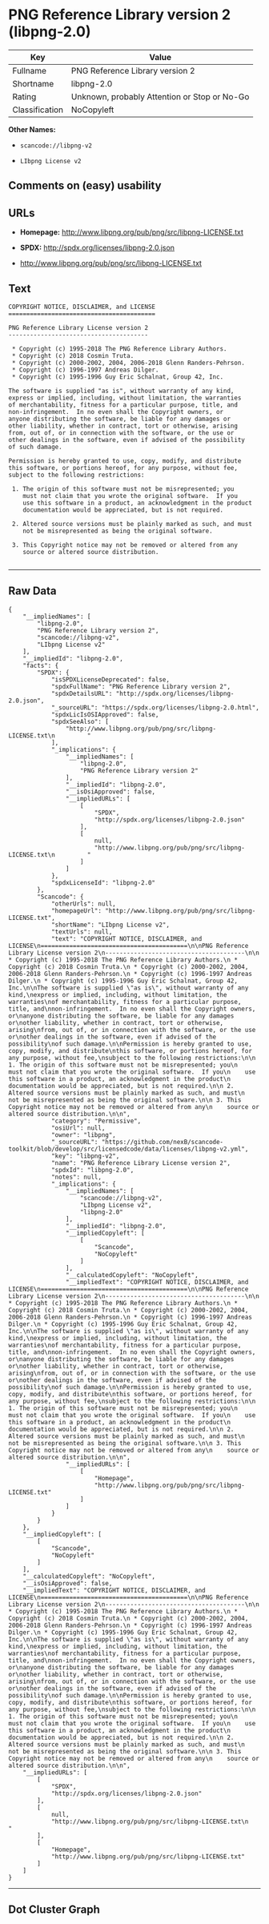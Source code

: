 * PNG Reference Library version 2 (libpng-2.0)

| Key              | Value                                          |
|------------------+------------------------------------------------|
| Fullname         | PNG Reference Library version 2                |
| Shortname        | libpng-2.0                                     |
| Rating           | Unknown, probably Attention or Stop or No-Go   |
| Classification   | NoCopyleft                                     |

*Other Names:*

- =scancode://libpng-v2=

- =LIbpng License v2=

** Comments on (easy) usability

** URLs

- *Homepage:* http://www.libpng.org/pub/png/src/libpng-LICENSE.txt

- *SPDX:* http://spdx.org/licenses/libpng-2.0.json

- http://www.libpng.org/pub/png/src/libpng-LICENSE.txt

** Text

#+BEGIN_EXAMPLE
  COPYRIGHT NOTICE, DISCLAIMER, and LICENSE
  =========================================

  PNG Reference Library License version 2
  ---------------------------------------

   * Copyright (c) 1995-2018 The PNG Reference Library Authors.
   * Copyright (c) 2018 Cosmin Truta.
   * Copyright (c) 2000-2002, 2004, 2006-2018 Glenn Randers-Pehrson.
   * Copyright (c) 1996-1997 Andreas Dilger.
   * Copyright (c) 1995-1996 Guy Eric Schalnat, Group 42, Inc.

  The software is supplied "as is", without warranty of any kind,
  express or implied, including, without limitation, the warranties
  of merchantability, fitness for a particular purpose, title, and
  non-infringement.  In no even shall the Copyright owners, or
  anyone distributing the software, be liable for any damages or
  other liability, whether in contract, tort or otherwise, arising
  from, out of, or in connection with the software, or the use or
  other dealings in the software, even if advised of the possibility
  of such damage.

  Permission is hereby granted to use, copy, modify, and distribute
  this software, or portions hereof, for any purpose, without fee,
  subject to the following restrictions:

   1. The origin of this software must not be misrepresented; you
      must not claim that you wrote the original software.  If you
      use this software in a product, an acknowledgment in the product
      documentation would be appreciated, but is not required.

   2. Altered source versions must be plainly marked as such, and must
      not be misrepresented as being the original software.

   3. This Copyright notice may not be removed or altered from any
      source or altered source distribution.

#+END_EXAMPLE

--------------

** Raw Data

#+BEGIN_EXAMPLE
  {
      "__impliedNames": [
          "libpng-2.0",
          "PNG Reference Library version 2",
          "scancode://libpng-v2",
          "LIbpng License v2"
      ],
      "__impliedId": "libpng-2.0",
      "facts": {
          "SPDX": {
              "isSPDXLicenseDeprecated": false,
              "spdxFullName": "PNG Reference Library version 2",
              "spdxDetailsURL": "http://spdx.org/licenses/libpng-2.0.json",
              "_sourceURL": "https://spdx.org/licenses/libpng-2.0.html",
              "spdxLicIsOSIApproved": false,
              "spdxSeeAlso": [
                  "http://www.libpng.org/pub/png/src/libpng-LICENSE.txt\n         "
              ],
              "_implications": {
                  "__impliedNames": [
                      "libpng-2.0",
                      "PNG Reference Library version 2"
                  ],
                  "__impliedId": "libpng-2.0",
                  "__isOsiApproved": false,
                  "__impliedURLs": [
                      [
                          "SPDX",
                          "http://spdx.org/licenses/libpng-2.0.json"
                      ],
                      [
                          null,
                          "http://www.libpng.org/pub/png/src/libpng-LICENSE.txt\n         "
                      ]
                  ]
              },
              "spdxLicenseId": "libpng-2.0"
          },
          "Scancode": {
              "otherUrls": null,
              "homepageUrl": "http://www.libpng.org/pub/png/src/libpng-LICENSE.txt",
              "shortName": "LIbpng License v2",
              "textUrls": null,
              "text": "COPYRIGHT NOTICE, DISCLAIMER, and LICENSE\n=========================================\n\nPNG Reference Library License version 2\n---------------------------------------\n\n * Copyright (c) 1995-2018 The PNG Reference Library Authors.\n * Copyright (c) 2018 Cosmin Truta.\n * Copyright (c) 2000-2002, 2004, 2006-2018 Glenn Randers-Pehrson.\n * Copyright (c) 1996-1997 Andreas Dilger.\n * Copyright (c) 1995-1996 Guy Eric Schalnat, Group 42, Inc.\n\nThe software is supplied \"as is\", without warranty of any kind,\nexpress or implied, including, without limitation, the warranties\nof merchantability, fitness for a particular purpose, title, and\nnon-infringement.  In no even shall the Copyright owners, or\nanyone distributing the software, be liable for any damages or\nother liability, whether in contract, tort or otherwise, arising\nfrom, out of, or in connection with the software, or the use or\nother dealings in the software, even if advised of the possibility\nof such damage.\n\nPermission is hereby granted to use, copy, modify, and distribute\nthis software, or portions hereof, for any purpose, without fee,\nsubject to the following restrictions:\n\n 1. The origin of this software must not be misrepresented; you\n    must not claim that you wrote the original software.  If you\n    use this software in a product, an acknowledgment in the product\n    documentation would be appreciated, but is not required.\n\n 2. Altered source versions must be plainly marked as such, and must\n    not be misrepresented as being the original software.\n\n 3. This Copyright notice may not be removed or altered from any\n    source or altered source distribution.\n\n",
              "category": "Permissive",
              "osiUrl": null,
              "owner": "libpng",
              "_sourceURL": "https://github.com/nexB/scancode-toolkit/blob/develop/src/licensedcode/data/licenses/libpng-v2.yml",
              "key": "libpng-v2",
              "name": "PNG Reference Library License version 2",
              "spdxId": "libpng-2.0",
              "notes": null,
              "_implications": {
                  "__impliedNames": [
                      "scancode://libpng-v2",
                      "LIbpng License v2",
                      "libpng-2.0"
                  ],
                  "__impliedId": "libpng-2.0",
                  "__impliedCopyleft": [
                      [
                          "Scancode",
                          "NoCopyleft"
                      ]
                  ],
                  "__calculatedCopyleft": "NoCopyleft",
                  "__impliedText": "COPYRIGHT NOTICE, DISCLAIMER, and LICENSE\n=========================================\n\nPNG Reference Library License version 2\n---------------------------------------\n\n * Copyright (c) 1995-2018 The PNG Reference Library Authors.\n * Copyright (c) 2018 Cosmin Truta.\n * Copyright (c) 2000-2002, 2004, 2006-2018 Glenn Randers-Pehrson.\n * Copyright (c) 1996-1997 Andreas Dilger.\n * Copyright (c) 1995-1996 Guy Eric Schalnat, Group 42, Inc.\n\nThe software is supplied \"as is\", without warranty of any kind,\nexpress or implied, including, without limitation, the warranties\nof merchantability, fitness for a particular purpose, title, and\nnon-infringement.  In no even shall the Copyright owners, or\nanyone distributing the software, be liable for any damages or\nother liability, whether in contract, tort or otherwise, arising\nfrom, out of, or in connection with the software, or the use or\nother dealings in the software, even if advised of the possibility\nof such damage.\n\nPermission is hereby granted to use, copy, modify, and distribute\nthis software, or portions hereof, for any purpose, without fee,\nsubject to the following restrictions:\n\n 1. The origin of this software must not be misrepresented; you\n    must not claim that you wrote the original software.  If you\n    use this software in a product, an acknowledgment in the product\n    documentation would be appreciated, but is not required.\n\n 2. Altered source versions must be plainly marked as such, and must\n    not be misrepresented as being the original software.\n\n 3. This Copyright notice may not be removed or altered from any\n    source or altered source distribution.\n\n",
                  "__impliedURLs": [
                      [
                          "Homepage",
                          "http://www.libpng.org/pub/png/src/libpng-LICENSE.txt"
                      ]
                  ]
              }
          }
      },
      "__impliedCopyleft": [
          [
              "Scancode",
              "NoCopyleft"
          ]
      ],
      "__calculatedCopyleft": "NoCopyleft",
      "__isOsiApproved": false,
      "__impliedText": "COPYRIGHT NOTICE, DISCLAIMER, and LICENSE\n=========================================\n\nPNG Reference Library License version 2\n---------------------------------------\n\n * Copyright (c) 1995-2018 The PNG Reference Library Authors.\n * Copyright (c) 2018 Cosmin Truta.\n * Copyright (c) 2000-2002, 2004, 2006-2018 Glenn Randers-Pehrson.\n * Copyright (c) 1996-1997 Andreas Dilger.\n * Copyright (c) 1995-1996 Guy Eric Schalnat, Group 42, Inc.\n\nThe software is supplied \"as is\", without warranty of any kind,\nexpress or implied, including, without limitation, the warranties\nof merchantability, fitness for a particular purpose, title, and\nnon-infringement.  In no even shall the Copyright owners, or\nanyone distributing the software, be liable for any damages or\nother liability, whether in contract, tort or otherwise, arising\nfrom, out of, or in connection with the software, or the use or\nother dealings in the software, even if advised of the possibility\nof such damage.\n\nPermission is hereby granted to use, copy, modify, and distribute\nthis software, or portions hereof, for any purpose, without fee,\nsubject to the following restrictions:\n\n 1. The origin of this software must not be misrepresented; you\n    must not claim that you wrote the original software.  If you\n    use this software in a product, an acknowledgment in the product\n    documentation would be appreciated, but is not required.\n\n 2. Altered source versions must be plainly marked as such, and must\n    not be misrepresented as being the original software.\n\n 3. This Copyright notice may not be removed or altered from any\n    source or altered source distribution.\n\n",
      "__impliedURLs": [
          [
              "SPDX",
              "http://spdx.org/licenses/libpng-2.0.json"
          ],
          [
              null,
              "http://www.libpng.org/pub/png/src/libpng-LICENSE.txt\n         "
          ],
          [
              "Homepage",
              "http://www.libpng.org/pub/png/src/libpng-LICENSE.txt"
          ]
      ]
  }
#+END_EXAMPLE

--------------

** Dot Cluster Graph

[[../dot/libpng-2.0.svg]]